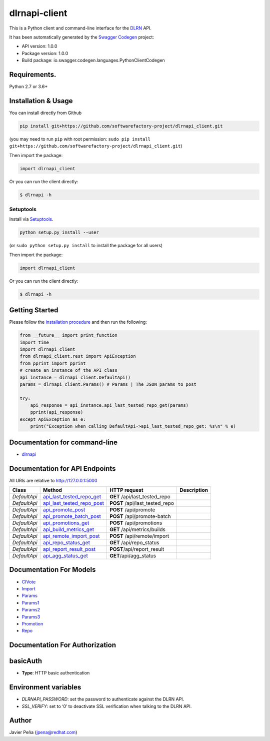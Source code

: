 dlrnapi-client
==============

This is a Python client and command-line interface for the `DLRN`_ API.

It has been automatically generated by the `Swagger Codegen`_ project:

-  API version: 1.0.0
-  Package version: 1.0.0
-  Build package: io.swagger.codegen.languages.PythonClientCodegen

Requirements.
-------------

Python 2.7 or 3.6+

Installation & Usage
--------------------

You can install directly from Github

.. code:: sh

   pip install git+https://github.com/softwarefactory-project/dlrnapi_client.git

(you may need to run ``pip`` with root permission:
``sudo pip install git+https://github.com/softwarefactory-project/dlrnapi_client.git``)

Then import the package:

.. code:: python

   import dlrnapi_client

Or you can run the client directly:

.. code:: bash

   $ dlrnapi -h

Setuptools
~~~~~~~~~~

Install via `Setuptools`_.

.. code:: sh

   python setup.py install --user

(or ``sudo python setup.py install`` to install the package for all
users)

Then import the package:

.. code:: python

   import dlrnapi_client

Or you can run the client directly:

.. code:: bash

   $ dlrnapi -h

Getting Started
---------------

Please follow the `installation procedure`_ and then run the following:

.. code:: python

   from __future__ import print_function
   import time
   import dlrnapi_client
   from dlrnapi_client.rest import ApiException
   from pprint import pprint
   # create an instance of the API class
   api_instance = dlrnapi_client.DefaultApi()
   params = dlrnapi_client.Params() # Params | The JSON params to post

   try:
       api_response = api_instance.api_last_tested_repo_get(params)
       pprint(api_response)
   except ApiException as e:
       print("Exception when calling DefaultApi->api_last_tested_repo_get: %s\n" % e)

Documentation for command-line
------------------------------

-  `dlrnapi`_

Documentation for API Endpoints
-------------------------------

All URIs are relative to http://127.0.0.1:5000

============ ============================ ============================== ===========
Class        Method                       HTTP request                   Description
============ ============================ ============================== ===========
*DefaultApi* `api_last_tested_repo_get`_  **GET** /api/last_tested_repo
*DefaultApi* `api_last_tested_repo_post`_ **POST** /api/last_tested_repo
*DefaultApi* `api_promote_post`_          **POST** /api/promote
*DefaultApi* `api_promote_batch_post`_    **POST** /api/promote-batch
*DefaultApi* `api_promotions_get`_        **POST** /api/promotions
*DefaultApi* `api_build_metrics_get`_     **GET** /api/metrics/builds
*DefaultApi* `api_remote_import_post`_    **POST** /api/remote/import
*DefaultApi* `api_repo_status_get`_       **GET** /api/repo_status
*DefaultApi* `api_report_result_post`_    **POST**/api/report_result
*DefaultApi* `api_agg_status_get`_        **GET**/api/agg_status
============ ============================ ============================== ===========

Documentation For Models
------------------------

-  `CIVote`_
-  `Import`_
-  `Params`_
-  `Params1`_
-  `Params2`_
-  `Params3`_
-  `Promotion`_
-  `Repo`_

Documentation For Authorization
-------------------------------

basicAuth
---------

-  **Type**: HTTP basic authentication

Environment variables
---------------------

-  *DLRNAPI_PASSWORD*: set the password to authenticate against the DLRN
   API.
-  *SSL_VERIFY*: set to ‘0’ to deactivate SSL verification when talking
   to the DLRN API.

Author
------

Javier Peña (jpena@redhat.com)

.. _DLRN: https://github.com/softwarefactory-project/DLRN
.. _Swagger Codegen: https://github.com/swagger-api/swagger-codegen
.. _Setuptools: http://pypi.python.org/pypi/setuptools
.. _installation procedure: #installation--usage
.. _dlrnapi: docs/command-line.md
.. _api_last_tested_repo_get: docs/DefaultApi.md#api_last_tested_repo_get
.. _api_last_tested_repo_post: docs/DefaultApi.md#api_last_tested_repo_post
.. _api_promote_post: docs/DefaultApi.md#api_promote_post
.. _api_promote_batch_post: docs/DefaultApi.md#api_promote_batch_post
.. _api_promotions_get: docs/DefaultApi.md#api_promotions_get
.. _api_build_metrics_get: docs/DefaultApi.md#api_build_metrics_get
.. _api_remote_import_post: docs/DefaultApi.md#api_remote_import_post
.. _api_repo_status_get: docs/DefaultApi.md#api_repo_status_get
.. _api_report_result_post: docs/DefaultApi.md#api_report_result_post
.. _api_agg_status_get: docs/DefaultApi.md#api_agg_status_get
.. _CIVote: docs/CIVote.md
.. _Import: docs/ModelImport.md
.. _Params: docs/Params.md
.. _Params1: docs/Params1.md
.. _Params2: docs/Params2.md
.. _Params3: docs/Params3.md
.. _Promotion: docs/Promotion.md
.. _Repo: docs/Repo.md



